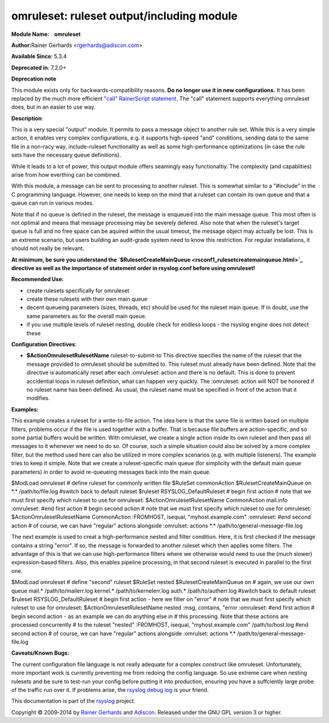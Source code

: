 omruleset: ruleset output/including module
==========================================

**Module Name:    omruleset**

**Author:**\ Rainer Gerhards <rgerhards@adiscon.com>

**Available Since**: 5.3.4

**Deprecated in**: 7.2.0+

**Deprecation note**

This module exists only for backwards-compatibility reasons. **Do no
longer use it in new configurations.** It has been replaced by the much
more efficient `"call" RainerScript
statement <rainerscript_call.html>`_. The "call" statement supports
everything omruleset does, but in an easier to use way.

**Description**:

This is a very special "output" module. It permits to pass a message
object to another rule set. While this is a very simple action, it
enables very complex configurations, e.g. it supports high-speed "and"
conditions, sending data to the same file in a non-racy way,
include-ruleset functionality as well as some high-performance
optimizations (in case the rule sets have the necessary queue
definitions).

While it leads to a lot of power, this output module offers seamingly
easy functionaltiy. The complexity (and capablities) arise from how
everthing can be combined.

With this module, a message can be sent to processing to another
ruleset. This is somewhat similar to a "#include" in the C programming
language. However, one needs to keep on the mind that a ruleset can
contain its own queue and that a queue can run in various modes.

Note that if no queue is defined in the ruleset, the message is enqueued
into the main message queue. This most often is not optimal and means
that message processing may be severely defered. Also note that when the
ruleset's target queue is full and no free space can be aquired within
the usual timeout, the message object may actually be lost. This is an
extreme scenario, but users building an audit-grade system need to know
this restriction. For regular installations, it should not really be
relevant.

**At minimum, be sure you understand the
`$RulesetCreateMainQueue <rsconf1_rulesetcreatemainqueue.html>`_
directive as well as the importance of statement order in rsyslog.conf
before using omruleset!**

**Recommended Use:**

-  create rulesets specifically for omruleset
-  create these rulesets with their own main queue
-  decent queueing parameters (sizes, threads, etc) should be used for
   the ruleset main queue. If in doubt, use the same parameters as for
   the overall main queue.
-  if you use multiple levels of ruleset nesting, double check for
   endless loops - the rsyslog engine does not detect these

**Configuration Directives**:

-  **$ActionOmrulesetRulesetName** ruleset-to-submit-to
   This directive specifies the name of the ruleset that the message
   provided to omruleset should be submitted to. This ruleset must
   already have been defined. Note that the directive is automatically
   reset after each :omruleset: action and there is no default. This is
   done to prevent accidential loops in ruleset definition, what can
   happen very quickly. The :omruleset: action will NOT be honored if no
   ruleset name has been defined. As usual, the ruleset name must be
   specified in front of the action that it modifies.

**Examples:**

This example creates a ruleset for a write-to-file action. The idea here
is that the same file is written based on multiple filters, problems
occur if the file is used together with a buffer. That is because file
buffers are action-specific, and so some partial buffers would be
written. With omruleset, we create a single action inside its own
ruleset and then pass all messages to it whenever we need to do so. Of
course, such a simple situation could also be solved by a more complex
filter, but the method used here can also be utilized in more complex
scenarios (e.g. with multiple listeners). The example tries to keep it
simple. Note that we create a ruleset-specific main queue (for
simplicity with the default main queue parameters) in order to avoid
re-queueing messages back into the main queue.

$ModLoad omruleset # define ruleset for commonly written file $RuleSet
commonAction $RulesetCreateMainQueue on \*.\* /path/to/file.log #switch
back to default ruleset $ruleset RSYSLOG\_DefaultRuleset # begin first
action # note that we must first specify which ruleset to use for
omruleset: $ActionOmrulesetRulesetName CommonAction mail.info
:omruleset: #end first action # begin second action # note that we must
first specify which ruleset to use for omruleset:
$ActionOmrulesetRulesetName CommonAction :FROMHOST, isequal,
"myhost.example.com" :omruleset: #end second action # of course, we can
have "regular" actions alongside :omrulset: actions \*.\*
/path/to/general-message-file.log

The next example is used to creat a high-performance nested and filter
condition. Here, it is first checked if the message contains a string
"error". If so, the message is forwarded to another ruleset which then
applies some filters. The advantage of this is that we can use
high-performance filters where we otherwise would need to use the (much
slower) expression-based filters. Also, this enables pipeline
processing, in that second ruleset is executed in parallel to the first
one.

$ModLoad omruleset # define "second" ruleset $RuleSet nested
$RulesetCreateMainQueue on # again, we use our own queue mail.\*
/path/to/mailerr.log kernel.\* /path/to/kernelerr.log auth.\*
/path/to/autherr.log #switch back to default ruleset $ruleset
RSYSLOG\_DefaultRuleset # begin first action - here we filter on "error"
# note that we must first specify which ruleset to use for omruleset:
$ActionOmrulesetRulesetName nested :msg, contains, "error :omruleset:
#end first action # begin second action - as an example we can do
anything else in # this processing. Note that these actions are
processed concurrently # to the ruleset "nested" :FROMHOST, isequal,
"myhost.example.com" /path/to/host.log #end second action # of course,
we can have "regular" actions alongside :omrulset: actions \*.\*
/path/to/general-message-file.log

**Caveats/Known Bugs:**

The current configuration file language is not really adequate for a
complex construct like omruleset. Unfortunately, more important work is
currently preventing me from redoing the config language. So use extreme
care when nesting rulesets and be sure to test-run your config before
putting it into production, ensuring you have a suffciently large probe
of the traffic run over it. If problems arise, the `rsyslog debug
log <troubleshoot.html>`_ is your friend.

This documentation is part of the `rsyslog <http://www.rsyslog.com/>`_
project.

Copyright © 2009-2014 by `Rainer Gerhards <http://www.gerhards.net/rainer>`_
and `Adiscon <http://www.adiscon.com/>`_. Released under the GNU GPL
version 3 or higher.
